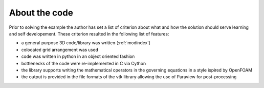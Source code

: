 .. _codeintroduction:

About the code
==============

Prior to solving the example the author has set a list of criterion about what
and how the solution should serve learning and self developement. These
criterion resulted in the following list of features:

* a general purpose 3D code/library was written (:ref:`modindex`)

* colocated grid arrangement was used

* code was written in python in an object oriented fashion

* bottlenecks of the code were re-implemented in C via Cython

* the library supports writing the mathematical operators in the governing
  equations in a style ispired by OpenFOAM

* the output is provided in the file formats of the vtk library allowing the use
  of Paraview for post-processing



